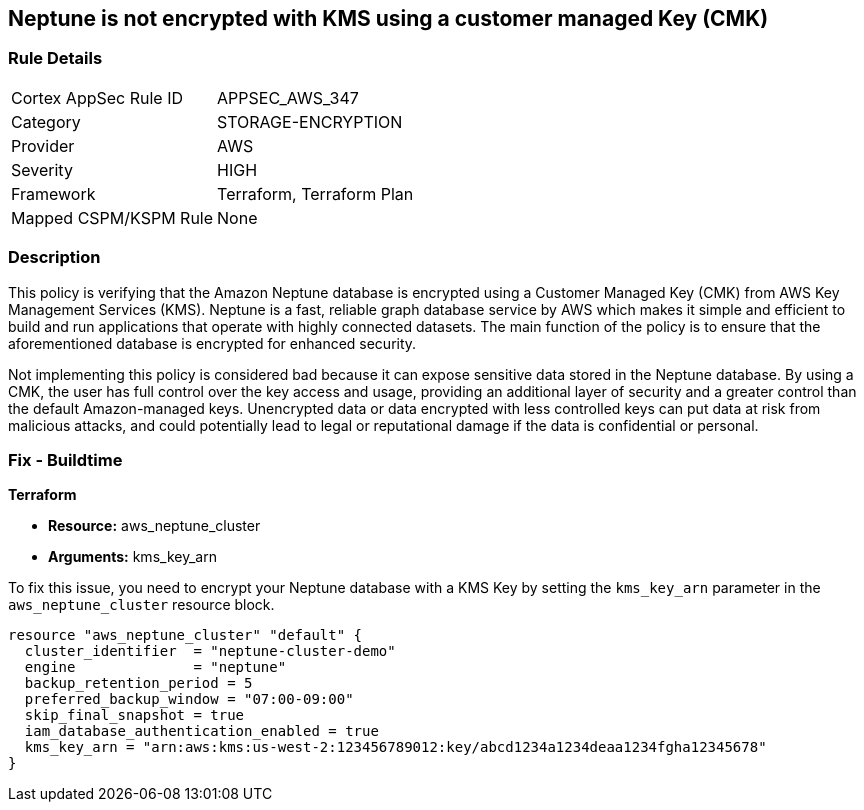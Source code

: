 
== Neptune is not encrypted with KMS using a customer managed Key (CMK)

=== Rule Details

[cols="1,3"]
|===
|Cortex AppSec Rule ID |APPSEC_AWS_347
|Category |STORAGE-ENCRYPTION
|Provider |AWS
|Severity |HIGH
|Framework |Terraform, Terraform Plan
|Mapped CSPM/KSPM Rule |None
|===


=== Description

This policy is verifying that the Amazon Neptune database is encrypted using a Customer Managed Key (CMK) from AWS Key Management Services (KMS). Neptune is a fast, reliable graph database service by AWS which makes it simple and efficient to build and run applications that operate with highly connected datasets. The main function of the policy is to ensure that the aforementioned database is encrypted for enhanced security.

Not implementing this policy is considered bad because it can expose sensitive data stored in the Neptune database. By using a CMK, the user has full control over the key access and usage, providing an additional layer of security and a greater control than the default Amazon-managed keys. Unencrypted data or data encrypted with less controlled keys can put data at risk from malicious attacks, and could potentially lead to legal or reputational damage if the data is confidential or personal.

=== Fix - Buildtime

*Terraform*

* *Resource:* aws_neptune_cluster
* *Arguments:* kms_key_arn

To fix this issue, you need to encrypt your Neptune database with a KMS Key by setting the `kms_key_arn` parameter in the `aws_neptune_cluster` resource block.

[source,go]
----
resource "aws_neptune_cluster" "default" {
  cluster_identifier  = "neptune-cluster-demo"
  engine              = "neptune"
  backup_retention_period = 5
  preferred_backup_window = "07:00-09:00"
  skip_final_snapshot = true
  iam_database_authentication_enabled = true 
  kms_key_arn = "arn:aws:kms:us-west-2:123456789012:key/abcd1234a1234deaa1234fgha12345678"
}
----

